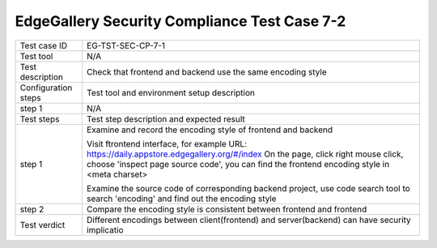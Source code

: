 *********************************************
EdgeGallery Security Compliance Test Case 7-2
*********************************************

+--------------+--------------------------------------------------------------+
|Test case ID  | EG-TST-SEC-CP-7-1                                            |
|              |                                                              |
+--------------+--------------------------------------------------------------+
|Test tool     | N/A                                                          |
|              |                                                              |
+--------------+--------------------------------------------------------------+
|Test          | Check that frontend and backend use the same encoding style  |
|description   |                                                              |
|              |                                                              |
+--------------+--------------------------------------------------------------+
|Configuration | Test tool and environment setup description                  |
|steps         |                                                              |
+--------------+--------------------------------------------------------------+
|step 1        | N/A                                                          |
|              |                                                              |
|              |                                                              |
+--------------+--------------------------------------------------------------+
|Test          | Test step description and expected result                    |
|steps         |                                                              |
+--------------+--------------------------------------------------------------+
|step 1        | Examine and record the encoding style of frontend and        |
|              | backend                                                      |
|              |                                                              |
|              | Visit ftrontend interface, for example                       |
|              | URL: https://daily.appstore.edgegallery.org/#/index          |
|              | On the page, click right mouse click, choose 'inspect page   |
|              | source code', you can find the frontend encoding style in    |
|              | <meta charset>                                               |
|              |                                                              |
|              | Examine the source code of corresponding backend project,    |
|              | use code search tool to search 'encoding' and find out the   |
|              | encoding style                                               |
+--------------+--------------------------------------------------------------+
|step 2        | Compare the encoding style is consistent between frontend    |
|              | and frontend                                                 |
|              |                                                              |
+--------------+--------------------------------------------------------------+
|Test verdict  | Different encodings between client(frontend) and             |
|              | server(backend) can have security implicatio                 |
|              |                                                              |
+--------------+--------------------------------------------------------------+